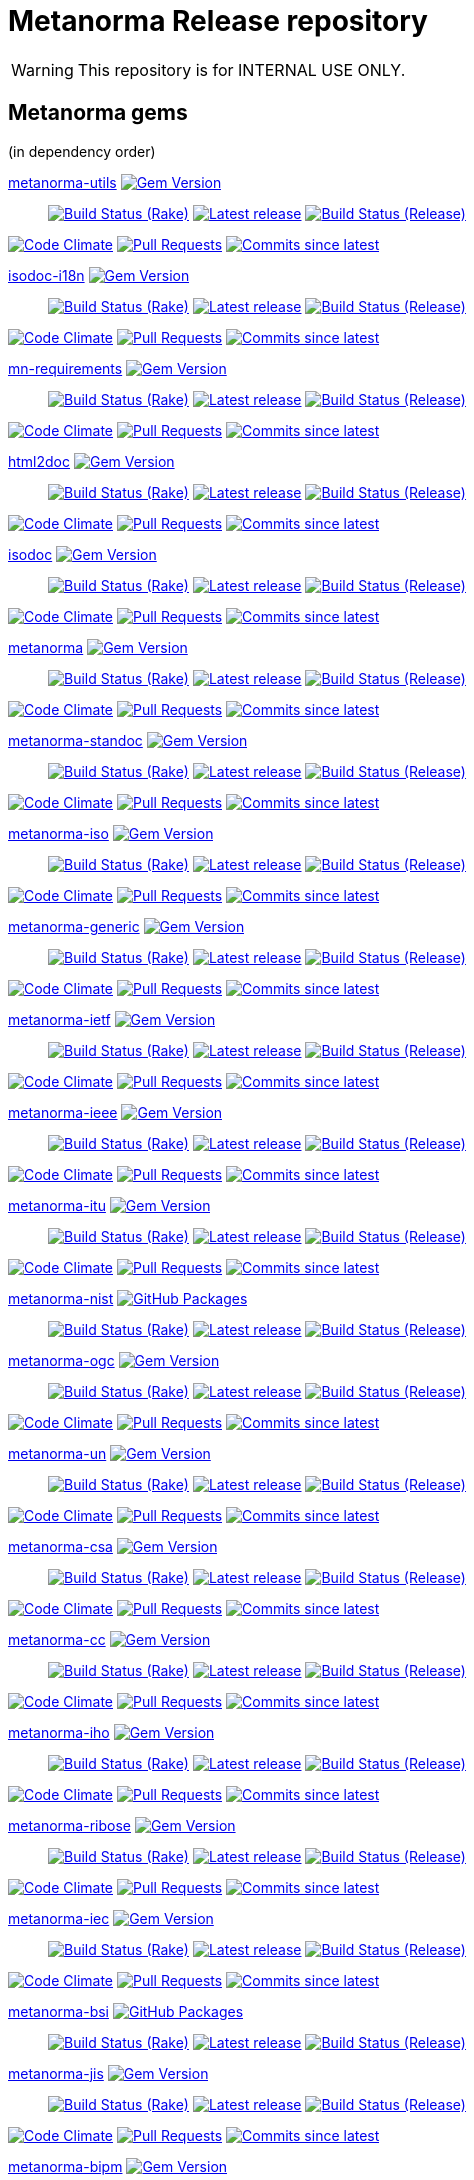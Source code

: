 = Metanorma Release repository

//////////////////////////////////////////////////////////////
//                                                          //
//             * DO  NOT  EDIT  THIS  FILE  ! *             //
//                                                          //
//  It is autogenerated, your changes will be overwritten.  //
//                Modify *.adoc.erb instead.                //
//                                                          //
//////////////////////////////////////////////////////////////

WARNING: This repository is for INTERNAL USE ONLY.

== Metanorma gems

(in dependency order)


https://github.com/metanorma/metanorma-utils[metanorma-utils] image:https://img.shields.io/gem/v/metanorma-utils.svg["Gem Version",link="https://rubygems.org/gems/metanorma-utils"]::
image:https://github.com/metanorma/metanorma-utils/actions/workflows/rake.yml/badge.svg["Build Status (Rake)",link="https://github.com/metanorma/metanorma-utils/actions/workflows/rake.yml"]
image:https://github.com/metanorma/metanorma-utils/actions/workflows/rake.yml/badge.svg?branch=v1.7.0["Latest release",link="https://github.com/metanorma/metanorma-utils/actions/workflows/rake.yml?query=branch%3Av1.7.0"]
image:https://github.com/metanorma/metanorma-utils/actions/workflows/release.yml/badge.svg["Build Status (Release)",link="https://github.com/metanorma/metanorma-utils/actions/workflows/release.yml"]

image:https://codeclimate.com/github/metanorma/metanorma-utils/badges/gpa.svg["Code Climate",link="https://codeclimate.com/github/metanorma/metanorma-utils"]
image:https://img.shields.io/github/issues-pr-raw/metanorma/metanorma-utils.svg["Pull Requests",link="https://github.com/metanorma/metanorma-utils/pulls"]
image:https://img.shields.io/github/commits-since/metanorma/metanorma-utils/latest.svg["Commits since latest",link="https://github.com/metanorma/metanorma-utils/releases"]


https://github.com/metanorma/isodoc-i18n[isodoc-i18n] image:https://img.shields.io/gem/v/isodoc-i18n.svg["Gem Version",link="https://rubygems.org/gems/isodoc-i18n"]::
image:https://github.com/metanorma/isodoc-i18n/actions/workflows/rake.yml/badge.svg["Build Status (Rake)",link="https://github.com/metanorma/isodoc-i18n/actions/workflows/rake.yml"]
image:https://github.com/metanorma/isodoc-i18n/actions/workflows/rake.yml/badge.svg?branch=v1.2.0["Latest release",link="https://github.com/metanorma/isodoc-i18n/actions/workflows/rake.yml?query=branch%3Av1.2.0"]
image:https://github.com/metanorma/isodoc-i18n/actions/workflows/release.yml/badge.svg["Build Status (Release)",link="https://github.com/metanorma/isodoc-i18n/actions/workflows/release.yml"]

image:https://codeclimate.com/github/metanorma/isodoc-i18n/badges/gpa.svg["Code Climate",link="https://codeclimate.com/github/metanorma/isodoc-i18n"]
image:https://img.shields.io/github/issues-pr-raw/metanorma/isodoc-i18n.svg["Pull Requests",link="https://github.com/metanorma/isodoc-i18n/pulls"]
image:https://img.shields.io/github/commits-since/metanorma/isodoc-i18n/latest.svg["Commits since latest",link="https://github.com/metanorma/isodoc-i18n/releases"]


https://github.com/metanorma/mn-requirements[mn-requirements] image:https://img.shields.io/gem/v/mn-requirements.svg["Gem Version",link="https://rubygems.org/gems/mn-requirements"]::
image:https://github.com/metanorma/mn-requirements/actions/workflows/rake.yml/badge.svg["Build Status (Rake)",link="https://github.com/metanorma/mn-requirements/actions/workflows/rake.yml"]
image:https://github.com/metanorma/mn-requirements/actions/workflows/rake.yml/badge.svg?branch=v0.3.6["Latest release",link="https://github.com/metanorma/mn-requirements/actions/workflows/rake.yml?query=branch%3Av0.3.6"]
image:https://github.com/metanorma/mn-requirements/actions/workflows/release.yml/badge.svg["Build Status (Release)",link="https://github.com/metanorma/mn-requirements/actions/workflows/release.yml"]

image:https://codeclimate.com/github/metanorma/mn-requirements/badges/gpa.svg["Code Climate",link="https://codeclimate.com/github/metanorma/mn-requirements"]
image:https://img.shields.io/github/issues-pr-raw/metanorma/mn-requirements.svg["Pull Requests",link="https://github.com/metanorma/mn-requirements/pulls"]
image:https://img.shields.io/github/commits-since/metanorma/mn-requirements/latest.svg["Commits since latest",link="https://github.com/metanorma/mn-requirements/releases"]


https://github.com/metanorma/html2doc[html2doc] image:https://img.shields.io/gem/v/html2doc.svg["Gem Version",link="https://rubygems.org/gems/html2doc"]::
image:https://github.com/metanorma/html2doc/actions/workflows/rake.yml/badge.svg["Build Status (Rake)",link="https://github.com/metanorma/html2doc/actions/workflows/rake.yml"]
image:https://github.com/metanorma/html2doc/actions/workflows/rake.yml/badge.svg?branch=v1.8.0["Latest release",link="https://github.com/metanorma/html2doc/actions/workflows/rake.yml?query=branch%3Av1.8.0"]
image:https://github.com/metanorma/html2doc/actions/workflows/release.yml/badge.svg["Build Status (Release)",link="https://github.com/metanorma/html2doc/actions/workflows/release.yml"]

image:https://codeclimate.com/github/metanorma/html2doc/badges/gpa.svg["Code Climate",link="https://codeclimate.com/github/metanorma/html2doc"]
image:https://img.shields.io/github/issues-pr-raw/metanorma/html2doc.svg["Pull Requests",link="https://github.com/metanorma/html2doc/pulls"]
image:https://img.shields.io/github/commits-since/metanorma/html2doc/latest.svg["Commits since latest",link="https://github.com/metanorma/html2doc/releases"]


https://github.com/metanorma/isodoc[isodoc] image:https://img.shields.io/gem/v/isodoc.svg["Gem Version",link="https://rubygems.org/gems/isodoc"]::
image:https://github.com/metanorma/isodoc/actions/workflows/rake.yml/badge.svg["Build Status (Rake)",link="https://github.com/metanorma/isodoc/actions/workflows/rake.yml"]
image:https://github.com/metanorma/isodoc/actions/workflows/rake.yml/badge.svg?branch=v2.8.0["Latest release",link="https://github.com/metanorma/isodoc/actions/workflows/rake.yml?query=branch%3Av2.8.0"]
image:https://github.com/metanorma/isodoc/actions/workflows/release.yml/badge.svg["Build Status (Release)",link="https://github.com/metanorma/isodoc/actions/workflows/release.yml"]

image:https://codeclimate.com/github/metanorma/isodoc/badges/gpa.svg["Code Climate",link="https://codeclimate.com/github/metanorma/isodoc"]
image:https://img.shields.io/github/issues-pr-raw/metanorma/isodoc.svg["Pull Requests",link="https://github.com/metanorma/isodoc/pulls"]
image:https://img.shields.io/github/commits-since/metanorma/isodoc/latest.svg["Commits since latest",link="https://github.com/metanorma/isodoc/releases"]


https://github.com/metanorma/metanorma[metanorma] image:https://img.shields.io/gem/v/metanorma.svg["Gem Version",link="https://rubygems.org/gems/metanorma"]::
image:https://github.com/metanorma/metanorma/actions/workflows/rake.yml/badge.svg["Build Status (Rake)",link="https://github.com/metanorma/metanorma/actions/workflows/rake.yml"]
image:https://github.com/metanorma/metanorma/actions/workflows/rake.yml/badge.svg?branch=v1.7.0["Latest release",link="https://github.com/metanorma/metanorma/actions/workflows/rake.yml?query=branch%3Av1.7.0"]
image:https://github.com/metanorma/metanorma/actions/workflows/release.yml/badge.svg["Build Status (Release)",link="https://github.com/metanorma/metanorma/actions/workflows/release.yml"]

image:https://codeclimate.com/github/metanorma/metanorma/badges/gpa.svg["Code Climate",link="https://codeclimate.com/github/metanorma/metanorma"]
image:https://img.shields.io/github/issues-pr-raw/metanorma/metanorma.svg["Pull Requests",link="https://github.com/metanorma/metanorma/pulls"]
image:https://img.shields.io/github/commits-since/metanorma/metanorma/latest.svg["Commits since latest",link="https://github.com/metanorma/metanorma/releases"]


https://github.com/metanorma/metanorma-standoc[metanorma-standoc] image:https://img.shields.io/gem/v/metanorma-standoc.svg["Gem Version",link="https://rubygems.org/gems/metanorma-standoc"]::
image:https://github.com/metanorma/metanorma-standoc/actions/workflows/rake.yml/badge.svg["Build Status (Rake)",link="https://github.com/metanorma/metanorma-standoc/actions/workflows/rake.yml"]
image:https://github.com/metanorma/metanorma-standoc/actions/workflows/rake.yml/badge.svg?branch=v2.8.0["Latest release",link="https://github.com/metanorma/metanorma-standoc/actions/workflows/rake.yml?query=branch%3Av2.8.0"]
image:https://github.com/metanorma/metanorma-standoc/actions/workflows/release.yml/badge.svg["Build Status (Release)",link="https://github.com/metanorma/metanorma-standoc/actions/workflows/release.yml"]

image:https://codeclimate.com/github/metanorma/metanorma-standoc/badges/gpa.svg["Code Climate",link="https://codeclimate.com/github/metanorma/metanorma-standoc"]
image:https://img.shields.io/github/issues-pr-raw/metanorma/metanorma-standoc.svg["Pull Requests",link="https://github.com/metanorma/metanorma-standoc/pulls"]
image:https://img.shields.io/github/commits-since/metanorma/metanorma-standoc/latest.svg["Commits since latest",link="https://github.com/metanorma/metanorma-standoc/releases"]


https://github.com/metanorma/metanorma-iso[metanorma-iso] image:https://img.shields.io/gem/v/metanorma-iso.svg["Gem Version",link="https://rubygems.org/gems/metanorma-iso"]::
image:https://github.com/metanorma/metanorma-iso/actions/workflows/rake.yml/badge.svg["Build Status (Rake)",link="https://github.com/metanorma/metanorma-iso/actions/workflows/rake.yml"]
image:https://github.com/metanorma/metanorma-iso/actions/workflows/rake.yml/badge.svg?branch=v2.7.0["Latest release",link="https://github.com/metanorma/metanorma-iso/actions/workflows/rake.yml?query=branch%3Av2.7.0"]
image:https://github.com/metanorma/metanorma-iso/actions/workflows/release.yml/badge.svg["Build Status (Release)",link="https://github.com/metanorma/metanorma-iso/actions/workflows/release.yml"]

image:https://codeclimate.com/github/metanorma/metanorma-iso/badges/gpa.svg["Code Climate",link="https://codeclimate.com/github/metanorma/metanorma-iso"]
image:https://img.shields.io/github/issues-pr-raw/metanorma/metanorma-iso.svg["Pull Requests",link="https://github.com/metanorma/metanorma-iso/pulls"]
image:https://img.shields.io/github/commits-since/metanorma/metanorma-iso/latest.svg["Commits since latest",link="https://github.com/metanorma/metanorma-iso/releases"]


https://github.com/metanorma/metanorma-generic[metanorma-generic] image:https://img.shields.io/gem/v/metanorma-generic.svg["Gem Version",link="https://rubygems.org/gems/metanorma-generic"]::
image:https://github.com/metanorma/metanorma-generic/actions/workflows/rake.yml/badge.svg["Build Status (Rake)",link="https://github.com/metanorma/metanorma-generic/actions/workflows/rake.yml"]
image:https://github.com/metanorma/metanorma-generic/actions/workflows/rake.yml/badge.svg?branch=v2.6.0["Latest release",link="https://github.com/metanorma/metanorma-generic/actions/workflows/rake.yml?query=branch%3Av2.6.0"]
image:https://github.com/metanorma/metanorma-generic/actions/workflows/release.yml/badge.svg["Build Status (Release)",link="https://github.com/metanorma/metanorma-generic/actions/workflows/release.yml"]

image:https://codeclimate.com/github/metanorma/metanorma-generic/badges/gpa.svg["Code Climate",link="https://codeclimate.com/github/metanorma/metanorma-generic"]
image:https://img.shields.io/github/issues-pr-raw/metanorma/metanorma-generic.svg["Pull Requests",link="https://github.com/metanorma/metanorma-generic/pulls"]
image:https://img.shields.io/github/commits-since/metanorma/metanorma-generic/latest.svg["Commits since latest",link="https://github.com/metanorma/metanorma-generic/releases"]


https://github.com/metanorma/metanorma-ietf[metanorma-ietf] image:https://img.shields.io/gem/v/metanorma-ietf.svg["Gem Version",link="https://rubygems.org/gems/metanorma-ietf"]::
image:https://github.com/metanorma/metanorma-ietf/actions/workflows/rake.yml/badge.svg["Build Status (Rake)",link="https://github.com/metanorma/metanorma-ietf/actions/workflows/rake.yml"]
image:https://github.com/metanorma/metanorma-ietf/actions/workflows/rake.yml/badge.svg?branch=v3.3.0["Latest release",link="https://github.com/metanorma/metanorma-ietf/actions/workflows/rake.yml?query=branch%3Av3.3.0"]
image:https://github.com/metanorma/metanorma-ietf/actions/workflows/release.yml/badge.svg["Build Status (Release)",link="https://github.com/metanorma/metanorma-ietf/actions/workflows/release.yml"]

image:https://codeclimate.com/github/metanorma/metanorma-ietf/badges/gpa.svg["Code Climate",link="https://codeclimate.com/github/metanorma/metanorma-ietf"]
image:https://img.shields.io/github/issues-pr-raw/metanorma/metanorma-ietf.svg["Pull Requests",link="https://github.com/metanorma/metanorma-ietf/pulls"]
image:https://img.shields.io/github/commits-since/metanorma/metanorma-ietf/latest.svg["Commits since latest",link="https://github.com/metanorma/metanorma-ietf/releases"]


https://github.com/metanorma/metanorma-ieee[metanorma-ieee] image:https://img.shields.io/gem/v/metanorma-ieee.svg["Gem Version",link="https://rubygems.org/gems/metanorma-ieee"]::
image:https://github.com/metanorma/metanorma-ieee/actions/workflows/rake.yml/badge.svg["Build Status (Rake)",link="https://github.com/metanorma/metanorma-ieee/actions/workflows/rake.yml"]
image:https://github.com/metanorma/metanorma-ieee/actions/workflows/rake.yml/badge.svg?branch=v1.2.0["Latest release",link="https://github.com/metanorma/metanorma-ieee/actions/workflows/rake.yml?query=branch%3Av1.2.0"]
image:https://github.com/metanorma/metanorma-ieee/actions/workflows/release.yml/badge.svg["Build Status (Release)",link="https://github.com/metanorma/metanorma-ieee/actions/workflows/release.yml"]

image:https://codeclimate.com/github/metanorma/metanorma-ieee/badges/gpa.svg["Code Climate",link="https://codeclimate.com/github/metanorma/metanorma-ieee"]
image:https://img.shields.io/github/issues-pr-raw/metanorma/metanorma-ieee.svg["Pull Requests",link="https://github.com/metanorma/metanorma-ieee/pulls"]
image:https://img.shields.io/github/commits-since/metanorma/metanorma-ieee/latest.svg["Commits since latest",link="https://github.com/metanorma/metanorma-ieee/releases"]


https://github.com/metanorma/metanorma-itu[metanorma-itu] image:https://img.shields.io/gem/v/metanorma-itu.svg["Gem Version",link="https://rubygems.org/gems/metanorma-itu"]::
image:https://github.com/metanorma/metanorma-itu/actions/workflows/rake.yml/badge.svg["Build Status (Rake)",link="https://github.com/metanorma/metanorma-itu/actions/workflows/rake.yml"]
image:https://github.com/metanorma/metanorma-itu/actions/workflows/rake.yml/badge.svg?branch=v2.4.0["Latest release",link="https://github.com/metanorma/metanorma-itu/actions/workflows/rake.yml?query=branch%3Av2.4.0"]
image:https://github.com/metanorma/metanorma-itu/actions/workflows/release.yml/badge.svg["Build Status (Release)",link="https://github.com/metanorma/metanorma-itu/actions/workflows/release.yml"]

image:https://codeclimate.com/github/metanorma/metanorma-itu/badges/gpa.svg["Code Climate",link="https://codeclimate.com/github/metanorma/metanorma-itu"]
image:https://img.shields.io/github/issues-pr-raw/metanorma/metanorma-itu.svg["Pull Requests",link="https://github.com/metanorma/metanorma-itu/pulls"]
image:https://img.shields.io/github/commits-since/metanorma/metanorma-itu/latest.svg["Commits since latest",link="https://github.com/metanorma/metanorma-itu/releases"]


https://github.com/metanorma/metanorma-nist[metanorma-nist] image:https://img.shields.io/badge/gem-click_to_check-brighthgreen.svg["GitHub Packages",link="https://github.com/metanorma/metanorma-nist/pkgs/rubygems/metanorma-nist"]::
image:https://github.com/metanorma/metanorma-nist/actions/workflows/rake.yml/badge.svg["Build Status (Rake)",link="https://github.com/metanorma/metanorma-nist/actions/workflows/rake.yml"]
image:https://github.com/metanorma/metanorma-nist/actions/workflows/rake.yml/badge.svg?branch=["Latest release",link="https://github.com/metanorma/metanorma-nist/actions/workflows/rake.yml?query=branch%3A"]
image:https://github.com/metanorma/metanorma-nist/actions/workflows/release.yml/badge.svg["Build Status (Release)",link="https://github.com/metanorma/metanorma-nist/actions/workflows/release.yml"]


https://github.com/metanorma/metanorma-ogc[metanorma-ogc] image:https://img.shields.io/gem/v/metanorma-ogc.svg["Gem Version",link="https://rubygems.org/gems/metanorma-ogc"]::
image:https://github.com/metanorma/metanorma-ogc/actions/workflows/rake.yml/badge.svg["Build Status (Rake)",link="https://github.com/metanorma/metanorma-ogc/actions/workflows/rake.yml"]
image:https://github.com/metanorma/metanorma-ogc/actions/workflows/rake.yml/badge.svg?branch=v2.4.8["Latest release",link="https://github.com/metanorma/metanorma-ogc/actions/workflows/rake.yml?query=branch%3Av2.4.8"]
image:https://github.com/metanorma/metanorma-ogc/actions/workflows/release.yml/badge.svg["Build Status (Release)",link="https://github.com/metanorma/metanorma-ogc/actions/workflows/release.yml"]

image:https://codeclimate.com/github/metanorma/metanorma-ogc/badges/gpa.svg["Code Climate",link="https://codeclimate.com/github/metanorma/metanorma-ogc"]
image:https://img.shields.io/github/issues-pr-raw/metanorma/metanorma-ogc.svg["Pull Requests",link="https://github.com/metanorma/metanorma-ogc/pulls"]
image:https://img.shields.io/github/commits-since/metanorma/metanorma-ogc/latest.svg["Commits since latest",link="https://github.com/metanorma/metanorma-ogc/releases"]


https://github.com/metanorma/metanorma-un[metanorma-un] image:https://img.shields.io/gem/v/metanorma-un.svg["Gem Version",link="https://rubygems.org/gems/metanorma-un"]::
image:https://github.com/metanorma/metanorma-un/actions/workflows/rake.yml/badge.svg["Build Status (Rake)",link="https://github.com/metanorma/metanorma-un/actions/workflows/rake.yml"]
image:https://github.com/metanorma/metanorma-un/actions/workflows/rake.yml/badge.svg?branch=["Latest release",link="https://github.com/metanorma/metanorma-un/actions/workflows/rake.yml?query=branch%3A"]
image:https://github.com/metanorma/metanorma-un/actions/workflows/release.yml/badge.svg["Build Status (Release)",link="https://github.com/metanorma/metanorma-un/actions/workflows/release.yml"]

image:https://codeclimate.com/github/metanorma/metanorma-un/badges/gpa.svg["Code Climate",link="https://codeclimate.com/github/metanorma/metanorma-un"]
image:https://img.shields.io/github/issues-pr-raw/metanorma/metanorma-un.svg["Pull Requests",link="https://github.com/metanorma/metanorma-un/pulls"]
image:https://img.shields.io/github/commits-since/metanorma/metanorma-un/latest.svg["Commits since latest",link="https://github.com/metanorma/metanorma-un/releases"]


https://github.com/metanorma/metanorma-csa[metanorma-csa] image:https://img.shields.io/gem/v/metanorma-csa.svg["Gem Version",link="https://rubygems.org/gems/metanorma-csa"]::
image:https://github.com/metanorma/metanorma-csa/actions/workflows/rake.yml/badge.svg["Build Status (Rake)",link="https://github.com/metanorma/metanorma-csa/actions/workflows/rake.yml"]
image:https://github.com/metanorma/metanorma-csa/actions/workflows/rake.yml/badge.svg?branch=["Latest release",link="https://github.com/metanorma/metanorma-csa/actions/workflows/rake.yml?query=branch%3A"]
image:https://github.com/metanorma/metanorma-csa/actions/workflows/release.yml/badge.svg["Build Status (Release)",link="https://github.com/metanorma/metanorma-csa/actions/workflows/release.yml"]

image:https://codeclimate.com/github/metanorma/metanorma-csa/badges/gpa.svg["Code Climate",link="https://codeclimate.com/github/metanorma/metanorma-csa"]
image:https://img.shields.io/github/issues-pr-raw/metanorma/metanorma-csa.svg["Pull Requests",link="https://github.com/metanorma/metanorma-csa/pulls"]
image:https://img.shields.io/github/commits-since/metanorma/metanorma-csa/latest.svg["Commits since latest",link="https://github.com/metanorma/metanorma-csa/releases"]


https://github.com/metanorma/metanorma-cc[metanorma-cc] image:https://img.shields.io/gem/v/metanorma-cc.svg["Gem Version",link="https://rubygems.org/gems/metanorma-cc"]::
image:https://github.com/metanorma/metanorma-cc/actions/workflows/rake.yml/badge.svg["Build Status (Rake)",link="https://github.com/metanorma/metanorma-cc/actions/workflows/rake.yml"]
image:https://github.com/metanorma/metanorma-cc/actions/workflows/rake.yml/badge.svg?branch=["Latest release",link="https://github.com/metanorma/metanorma-cc/actions/workflows/rake.yml?query=branch%3A"]
image:https://github.com/metanorma/metanorma-cc/actions/workflows/release.yml/badge.svg["Build Status (Release)",link="https://github.com/metanorma/metanorma-cc/actions/workflows/release.yml"]

image:https://codeclimate.com/github/metanorma/metanorma-cc/badges/gpa.svg["Code Climate",link="https://codeclimate.com/github/metanorma/metanorma-cc"]
image:https://img.shields.io/github/issues-pr-raw/metanorma/metanorma-cc.svg["Pull Requests",link="https://github.com/metanorma/metanorma-cc/pulls"]
image:https://img.shields.io/github/commits-since/metanorma/metanorma-cc/latest.svg["Commits since latest",link="https://github.com/metanorma/metanorma-cc/releases"]


https://github.com/metanorma/metanorma-iho[metanorma-iho] image:https://img.shields.io/gem/v/metanorma-iho.svg["Gem Version",link="https://rubygems.org/gems/metanorma-iho"]::
image:https://github.com/metanorma/metanorma-iho/actions/workflows/rake.yml/badge.svg["Build Status (Rake)",link="https://github.com/metanorma/metanorma-iho/actions/workflows/rake.yml"]
image:https://github.com/metanorma/metanorma-iho/actions/workflows/rake.yml/badge.svg?branch=["Latest release",link="https://github.com/metanorma/metanorma-iho/actions/workflows/rake.yml?query=branch%3A"]
image:https://github.com/metanorma/metanorma-iho/actions/workflows/release.yml/badge.svg["Build Status (Release)",link="https://github.com/metanorma/metanorma-iho/actions/workflows/release.yml"]

image:https://codeclimate.com/github/metanorma/metanorma-iho/badges/gpa.svg["Code Climate",link="https://codeclimate.com/github/metanorma/metanorma-iho"]
image:https://img.shields.io/github/issues-pr-raw/metanorma/metanorma-iho.svg["Pull Requests",link="https://github.com/metanorma/metanorma-iho/pulls"]
image:https://img.shields.io/github/commits-since/metanorma/metanorma-iho/latest.svg["Commits since latest",link="https://github.com/metanorma/metanorma-iho/releases"]


https://github.com/metanorma/metanorma-ribose[metanorma-ribose] image:https://img.shields.io/gem/v/metanorma-ribose.svg["Gem Version",link="https://rubygems.org/gems/metanorma-ribose"]::
image:https://github.com/metanorma/metanorma-ribose/actions/workflows/rake.yml/badge.svg["Build Status (Rake)",link="https://github.com/metanorma/metanorma-ribose/actions/workflows/rake.yml"]
image:https://github.com/metanorma/metanorma-ribose/actions/workflows/rake.yml/badge.svg?branch=["Latest release",link="https://github.com/metanorma/metanorma-ribose/actions/workflows/rake.yml?query=branch%3A"]
image:https://github.com/metanorma/metanorma-ribose/actions/workflows/release.yml/badge.svg["Build Status (Release)",link="https://github.com/metanorma/metanorma-ribose/actions/workflows/release.yml"]

image:https://codeclimate.com/github/metanorma/metanorma-ribose/badges/gpa.svg["Code Climate",link="https://codeclimate.com/github/metanorma/metanorma-ribose"]
image:https://img.shields.io/github/issues-pr-raw/metanorma/metanorma-ribose.svg["Pull Requests",link="https://github.com/metanorma/metanorma-ribose/pulls"]
image:https://img.shields.io/github/commits-since/metanorma/metanorma-ribose/latest.svg["Commits since latest",link="https://github.com/metanorma/metanorma-ribose/releases"]


https://github.com/metanorma/metanorma-iec[metanorma-iec] image:https://img.shields.io/gem/v/metanorma-iec.svg["Gem Version",link="https://rubygems.org/gems/metanorma-iec"]::
image:https://github.com/metanorma/metanorma-iec/actions/workflows/rake.yml/badge.svg["Build Status (Rake)",link="https://github.com/metanorma/metanorma-iec/actions/workflows/rake.yml"]
image:https://github.com/metanorma/metanorma-iec/actions/workflows/rake.yml/badge.svg?branch=["Latest release",link="https://github.com/metanorma/metanorma-iec/actions/workflows/rake.yml?query=branch%3A"]
image:https://github.com/metanorma/metanorma-iec/actions/workflows/release.yml/badge.svg["Build Status (Release)",link="https://github.com/metanorma/metanorma-iec/actions/workflows/release.yml"]

image:https://codeclimate.com/github/metanorma/metanorma-iec/badges/gpa.svg["Code Climate",link="https://codeclimate.com/github/metanorma/metanorma-iec"]
image:https://img.shields.io/github/issues-pr-raw/metanorma/metanorma-iec.svg["Pull Requests",link="https://github.com/metanorma/metanorma-iec/pulls"]
image:https://img.shields.io/github/commits-since/metanorma/metanorma-iec/latest.svg["Commits since latest",link="https://github.com/metanorma/metanorma-iec/releases"]


https://github.com/metanorma/metanorma-bsi[metanorma-bsi] image:https://img.shields.io/badge/gem-click_to_check-brighthgreen.svg["GitHub Packages",link="https://github.com/metanorma/metanorma-bsi/pkgs/rubygems/metanorma-bsi"]::
image:https://github.com/metanorma/metanorma-bsi/actions/workflows/rake.yml/badge.svg["Build Status (Rake)",link="https://github.com/metanorma/metanorma-bsi/actions/workflows/rake.yml"]
image:https://github.com/metanorma/metanorma-bsi/actions/workflows/rake.yml/badge.svg?branch=["Latest release",link="https://github.com/metanorma/metanorma-bsi/actions/workflows/rake.yml?query=branch%3A"]
image:https://github.com/metanorma/metanorma-bsi/actions/workflows/release.yml/badge.svg["Build Status (Release)",link="https://github.com/metanorma/metanorma-bsi/actions/workflows/release.yml"]


https://github.com/metanorma/metanorma-jis[metanorma-jis] image:https://img.shields.io/gem/v/metanorma-jis.svg["Gem Version",link="https://rubygems.org/gems/metanorma-jis"]::
image:https://github.com/metanorma/metanorma-jis/actions/workflows/rake.yml/badge.svg["Build Status (Rake)",link="https://github.com/metanorma/metanorma-jis/actions/workflows/rake.yml"]
image:https://github.com/metanorma/metanorma-jis/actions/workflows/rake.yml/badge.svg?branch=["Latest release",link="https://github.com/metanorma/metanorma-jis/actions/workflows/rake.yml?query=branch%3A"]
image:https://github.com/metanorma/metanorma-jis/actions/workflows/release.yml/badge.svg["Build Status (Release)",link="https://github.com/metanorma/metanorma-jis/actions/workflows/release.yml"]

image:https://codeclimate.com/github/metanorma/metanorma-jis/badges/gpa.svg["Code Climate",link="https://codeclimate.com/github/metanorma/metanorma-jis"]
image:https://img.shields.io/github/issues-pr-raw/metanorma/metanorma-jis.svg["Pull Requests",link="https://github.com/metanorma/metanorma-jis/pulls"]
image:https://img.shields.io/github/commits-since/metanorma/metanorma-jis/latest.svg["Commits since latest",link="https://github.com/metanorma/metanorma-jis/releases"]


https://github.com/metanorma/metanorma-bipm[metanorma-bipm] image:https://img.shields.io/gem/v/metanorma-bipm.svg["Gem Version",link="https://rubygems.org/gems/metanorma-bipm"]::
image:https://github.com/metanorma/metanorma-bipm/actions/workflows/rake.yml/badge.svg["Build Status (Rake)",link="https://github.com/metanorma/metanorma-bipm/actions/workflows/rake.yml"]
image:https://github.com/metanorma/metanorma-bipm/actions/workflows/rake.yml/badge.svg?branch=["Latest release",link="https://github.com/metanorma/metanorma-bipm/actions/workflows/rake.yml?query=branch%3A"]
image:https://github.com/metanorma/metanorma-bipm/actions/workflows/release.yml/badge.svg["Build Status (Release)",link="https://github.com/metanorma/metanorma-bipm/actions/workflows/release.yml"]

image:https://codeclimate.com/github/metanorma/metanorma-bipm/badges/gpa.svg["Code Climate",link="https://codeclimate.com/github/metanorma/metanorma-bipm"]
image:https://img.shields.io/github/issues-pr-raw/metanorma/metanorma-bipm.svg["Pull Requests",link="https://github.com/metanorma/metanorma-bipm/pulls"]
image:https://img.shields.io/github/commits-since/metanorma/metanorma-bipm/latest.svg["Commits since latest",link="https://github.com/metanorma/metanorma-bipm/releases"]


https://github.com/metanorma/metanorma-cli[metanorma-cli] image:https://img.shields.io/gem/v/metanorma-cli.svg["Gem Version",link="https://rubygems.org/gems/metanorma-cli"]::
image:https://github.com/metanorma/metanorma-cli/actions/workflows/rake.yml/badge.svg["Build Status (Rake)",link="https://github.com/metanorma/metanorma-cli/actions/workflows/rake.yml"]
image:https://github.com/metanorma/metanorma-cli/actions/workflows/rake.yml/badge.svg?branch=["Latest release",link="https://github.com/metanorma/metanorma-cli/actions/workflows/rake.yml?query=branch%3A"]
image:https://github.com/metanorma/metanorma-cli/actions/workflows/release.yml/badge.svg["Build Status (Release)",link="https://github.com/metanorma/metanorma-cli/actions/workflows/release.yml"]

image:https://codeclimate.com/github/metanorma/metanorma-cli/badges/gpa.svg["Code Climate",link="https://codeclimate.com/github/metanorma/metanorma-cli"]
image:https://img.shields.io/github/issues-pr-raw/metanorma/metanorma-cli.svg["Pull Requests",link="https://github.com/metanorma/metanorma-cli/pulls"]
image:https://img.shields.io/github/commits-since/metanorma/metanorma-cli/latest.svg["Commits since latest",link="https://github.com/metanorma/metanorma-cli/releases"]



== Metanorma environments


https://github.com/metanorma/metanorma-docker[metanorma-docker]::
image:https://github.com/metanorma/metanorma-docker/actions/workflows/build-push.yml/badge.svg["Build Status (Build-push)",link="https://github.com/metanorma/metanorma-docker/actions/workflows/build-push.yml"]
image:https://github.com/metanorma/metanorma-docker/actions/workflows/build-push.yml/badge.svg?branch=["Latest release",link="https://github.com/metanorma/metanorma-docker/actions/workflows/build-push.yml?query=branch%3A"]
image:https://img.shields.io/github/issues-pr-raw/metanorma/metanorma-docker.svg["Pull Requests",link="https://github.com/metanorma/metanorma-docker/pulls"]
image:https://img.shields.io/github/commits-since/metanorma/metanorma-docker/latest.svg["Commits since latest",link="https://github.com/metanorma/metanorma-docker/releases"]

https://github.com/metanorma/metanorma-docker-private[metanorma-docker-private]::
image:https://github.com/metanorma/metanorma-docker-private/actions/workflows/build-push.yml/badge.svg["Build Status (Build-push)",link="https://github.com/metanorma/metanorma-docker-private/actions/workflows/build-push.yml"]
image:https://github.com/metanorma/metanorma-docker-private/actions/workflows/build-push.yml/badge.svg?branch=["Latest release",link="https://github.com/metanorma/metanorma-docker-private/actions/workflows/build-push.yml?query=branch%3A"]
image:https://img.shields.io/github/issues-pr-raw/metanorma/metanorma-docker-private.svg["Pull Requests",link="https://github.com/metanorma/metanorma-docker-private/pulls"]
image:https://img.shields.io/github/commits-since/metanorma/metanorma-docker-private/latest.svg["Commits since latest",link="https://github.com/metanorma/metanorma-docker-private/releases"]


https://github.com/metanorma/packed-mn[packed-mn]::
image:https://github.com/metanorma/packed-mn/actions/workflows/macos.yml/badge.svg["Build Status (Macos)",link="https://github.com/metanorma/packed-mn/actions/workflows/macos.yml"]
image:https://github.com/metanorma/packed-mn/actions/workflows/alpine.yml/badge.svg["Build Status (Alpine)",link="https://github.com/metanorma/packed-mn/actions/workflows/alpine.yml"]
image:https://github.com/metanorma/packed-mn/actions/workflows/ubuntu.yml/badge.svg["Build Status (Ubuntu)",link="https://github.com/metanorma/packed-mn/actions/workflows/ubuntu.yml"]
image:https://github.com/metanorma/packed-mn/actions/workflows/windows.yml/badge.svg["Build Status (Windows)",link="https://github.com/metanorma/packed-mn/actions/workflows/windows.yml"]
image:https://github.com/metanorma/packed-mn/actions/workflows/ubuntu.yml/badge.svg?branch=["Latest release",link="https://github.com/metanorma/packed-mn/actions/workflows/ubuntu.yml?query=branch%3A"]
image:https://img.shields.io/github/issues-pr-raw/metanorma/packed-mn.svg["Pull Requests",link="https://github.com/metanorma/packed-mn/pulls"]
image:https://img.shields.io/github/commits-since/metanorma/packed-mn/latest.svg["Commits since latest",link="https://github.com/metanorma/packed-mn/releases"]

https://github.com/metanorma/metanorma-snap[metanorma-snap]::
image:https://github.com/metanorma/metanorma-snap/actions/workflows/main.yml/badge.svg["Build Status (Main)",link="https://github.com/metanorma/metanorma-snap/actions/workflows/main.yml"]
image:https://github.com/metanorma/metanorma-snap/actions/workflows/main.yml/badge.svg?branch=["Latest release",link="https://github.com/metanorma/metanorma-snap/actions/workflows/main.yml?query=branch%3A"]
image:https://img.shields.io/github/issues-pr-raw/metanorma/metanorma-snap.svg["Pull Requests",link="https://github.com/metanorma/metanorma-snap/pulls"]
image:https://img.shields.io/github/commits-since/metanorma/metanorma-snap/latest.svg["Commits since latest",link="https://github.com/metanorma/metanorma-snap/releases"]

https://github.com/tamatebako/aibika[aibika]::
image:https://github.com/tamatebako/aibika/actions/workflows/main.yml/badge.svg["Build Status (Main)",link="https://github.com/tamatebako/aibika/actions/workflows/main.yml"]
image:https://github.com/tamatebako/aibika/actions/workflows/build-and-test.yml/badge.svg?branch=["Latest release",link="https://github.com/tamatebako/aibika/actions/workflows/build-and-test.yml?query=branch%3A"]
image:https://img.shields.io/github/issues-pr-raw/tamatebako/aibika.svg["Pull Requests",link="https://github.com/tamatebako/aibika/pulls"]
image:https://img.shields.io/github/commits-since/tamatebako/aibika/latest.svg["Commits since latest",link="https://github.com/tamatebako/aibika/releases"]

https://github.com/metanorma/homebrew-metanorma[homebrew-metanorma]::
image:https://github.com/metanorma/homebrew-metanorma/actions/workflows/macos.yml/badge.svg["Build Status (Macos)",link="https://github.com/metanorma/homebrew-metanorma/actions/workflows/macos.yml"]
image:https://github.com/metanorma/homebrew-metanorma/actions/workflows/linux.yml/badge.svg["Build Status (Linux)",link="https://github.com/metanorma/homebrew-metanorma/actions/workflows/linux.yml"]
image:https://github.com/metanorma/homebrew-metanorma/actions/workflows/macos.yml/badge.svg?branch=["Latest release",link="https://github.com/metanorma/homebrew-metanorma/actions/workflows/macos.yml?query=branch%3A"]
image:https://img.shields.io/github/issues-pr-raw/metanorma/homebrew-metanorma.svg["Pull Requests",link="https://github.com/metanorma/homebrew-metanorma/pulls"]
image:https://img.shields.io/github/commits-since/metanorma/homebrew-metanorma/latest.svg["Commits since latest",link="https://github.com/metanorma/homebrew-metanorma/releases"]

https://github.com/metanorma/chocolatey-metanorma[chocolatey-metanorma]::
image:https://github.com/metanorma/chocolatey-metanorma/actions/workflows/main.yml/badge.svg["Build Status (Main)",link="https://github.com/metanorma/chocolatey-metanorma/actions/workflows/main.yml"]
image:https://github.com/metanorma/chocolatey-metanorma/actions/workflows/main.yml/badge.svg?branch=["Latest release",link="https://github.com/metanorma/chocolatey-metanorma/actions/workflows/main.yml?query=branch%3A"]
image:https://img.shields.io/github/issues-pr-raw/metanorma/chocolatey-metanorma.svg["Pull Requests",link="https://github.com/metanorma/chocolatey-metanorma/pulls"]
image:https://img.shields.io/github/commits-since/metanorma/chocolatey-metanorma/latest.svg["Commits since latest",link="https://github.com/metanorma/chocolatey-metanorma/releases"]

== Metanorma document samples


https://github.com/metanorma/mn-samples-iec[mn-samples-iec]::

image:https://github.com/metanorma/mn-samples-iec/actions/workflows/generate.yml/badge.svg["Build Status (Generate)",link="https://github.com/metanorma/mn-samples-iec/actions/workflows/generate.yml"]

image:https://github.com/metanorma/mn-samples-iec/actions/workflows/docker.yml/badge.svg["Build Status (Docker)",link="https://github.com/metanorma/mn-samples-iec/actions/workflows/docker.yml"]

https://github.com/metanorma/mn-samples-itu[mn-samples-itu]::

image:https://github.com/metanorma/mn-samples-itu/actions/workflows/generate.yml/badge.svg["Build Status (Generate)",link="https://github.com/metanorma/mn-samples-itu/actions/workflows/generate.yml"]

image:https://github.com/metanorma/mn-samples-itu/actions/workflows/docker.yml/badge.svg["Build Status (Docker)",link="https://github.com/metanorma/mn-samples-itu/actions/workflows/docker.yml"]

https://github.com/metanorma/mn-samples-unece[mn-samples-unece]::

image:https://github.com/metanorma/mn-samples-unece/actions/workflows/generate.yml/badge.svg["Build Status (Generate)",link="https://github.com/metanorma/mn-samples-unece/actions/workflows/generate.yml"]

image:https://github.com/metanorma/mn-samples-unece/actions/workflows/docker.yml/badge.svg["Build Status (Docker)",link="https://github.com/metanorma/mn-samples-unece/actions/workflows/docker.yml"]

https://github.com/metanorma/mn-samples-ogc[mn-samples-ogc]::

image:https://github.com/metanorma/mn-samples-ogc/actions/workflows/generate.yml/badge.svg["Build Status (Generate)",link="https://github.com/metanorma/mn-samples-ogc/actions/workflows/generate.yml"]

image:https://github.com/metanorma/mn-samples-ogc/actions/workflows/docker.yml/badge.svg["Build Status (Docker)",link="https://github.com/metanorma/mn-samples-ogc/actions/workflows/docker.yml"]

https://github.com/metanorma/mn-samples-ieee[mn-samples-ieee]::

image:https://github.com/metanorma/mn-samples-ieee/actions/workflows/generate.yml/badge.svg["Build Status (Generate)",link="https://github.com/metanorma/mn-samples-ieee/actions/workflows/generate.yml"]

image:https://github.com/metanorma/mn-samples-ieee/actions/workflows/docker.yml/badge.svg["Build Status (Docker)",link="https://github.com/metanorma/mn-samples-ieee/actions/workflows/docker.yml"]

https://github.com/metanorma/mn-samples-iso[mn-samples-iso]::

image:https://github.com/metanorma/mn-samples-iso/actions/workflows/generate.yml/badge.svg["Build Status (Generate)",link="https://github.com/metanorma/mn-samples-iso/actions/workflows/generate.yml"]

image:https://github.com/metanorma/mn-samples-iso/actions/workflows/docker.yml/badge.svg["Build Status (Docker)",link="https://github.com/metanorma/mn-samples-iso/actions/workflows/docker.yml"]

https://github.com/metanorma/mn-samples-cc[mn-samples-cc]::

image:https://github.com/metanorma/mn-samples-cc/actions/workflows/generate.yml/badge.svg["Build Status (Generate)",link="https://github.com/metanorma/mn-samples-cc/actions/workflows/generate.yml"]

image:https://github.com/metanorma/mn-samples-cc/actions/workflows/docker.yml/badge.svg["Build Status (Docker)",link="https://github.com/metanorma/mn-samples-cc/actions/workflows/docker.yml"]

https://github.com/metanorma/mn-samples-ietf[mn-samples-ietf]::

image:https://github.com/metanorma/mn-samples-ietf/actions/workflows/generate.yml/badge.svg["Build Status (Generate)",link="https://github.com/metanorma/mn-samples-ietf/actions/workflows/generate.yml"]

image:https://github.com/metanorma/mn-samples-ietf/actions/workflows/docker.yml/badge.svg["Build Status (Docker)",link="https://github.com/metanorma/mn-samples-ietf/actions/workflows/docker.yml"]

https://github.com/metanorma/mn-samples-iho[mn-samples-iho]::

image:https://github.com/metanorma/mn-samples-iho/actions/workflows/generate.yml/badge.svg["Build Status (Generate)",link="https://github.com/metanorma/mn-samples-iho/actions/workflows/generate.yml"]

image:https://github.com/metanorma/mn-samples-iho/actions/workflows/docker.yml/badge.svg["Build Status (Docker)",link="https://github.com/metanorma/mn-samples-iho/actions/workflows/docker.yml"]

https://github.com/metanorma/mn-samples-nist[mn-samples-nist]::

image:https://github.com/metanorma/mn-samples-nist/actions/workflows/docker.yml/badge.svg["Build Status (Docker)",link="https://github.com/metanorma/mn-samples-nist/actions/workflows/docker.yml"]

https://github.com/metanorma/mn-samples-csa[mn-samples-csa]::

image:https://github.com/metanorma/mn-samples-csa/actions/workflows/generate.yml/badge.svg["Build Status (Generate)",link="https://github.com/metanorma/mn-samples-csa/actions/workflows/generate.yml"]

image:https://github.com/metanorma/mn-samples-csa/actions/workflows/docker.yml/badge.svg["Build Status (Docker)",link="https://github.com/metanorma/mn-samples-csa/actions/workflows/docker.yml"]

https://github.com/metanorma/mn-samples-m3aawg[mn-samples-m3aawg]::

image:https://github.com/metanorma/mn-samples-m3aawg/actions/workflows/generate.yml/badge.svg["Build Status (Generate)",link="https://github.com/metanorma/mn-samples-m3aawg/actions/workflows/generate.yml"]

image:https://github.com/metanorma/mn-samples-m3aawg/actions/workflows/docker.yml/badge.svg["Build Status (Docker)",link="https://github.com/metanorma/mn-samples-m3aawg/actions/workflows/docker.yml"]

https://github.com/metanorma/mn-samples-ribose[mn-samples-ribose]::

image:https://github.com/metanorma/mn-samples-ribose/actions/workflows/generate.yml/badge.svg["Build Status (Generate)",link="https://github.com/metanorma/mn-samples-ribose/actions/workflows/generate.yml"]

image:https://github.com/metanorma/mn-samples-ribose/actions/workflows/docker.yml/badge.svg["Build Status (Docker)",link="https://github.com/metanorma/mn-samples-ribose/actions/workflows/docker.yml"]

https://github.com/metanorma/mn-samples-bipm[mn-samples-bipm]::

image:https://github.com/metanorma/mn-samples-bipm/actions/workflows/generate.yml/badge.svg["Build Status (Generate)",link="https://github.com/metanorma/mn-samples-bipm/actions/workflows/generate.yml"]

image:https://github.com/metanorma/mn-samples-bipm/actions/workflows/docker.yml/badge.svg["Build Status (Docker)",link="https://github.com/metanorma/mn-samples-bipm/actions/workflows/docker.yml"]

https://github.com/metanorma/mn-samples-jcgm[mn-samples-jcgm]::

image:https://github.com/metanorma/mn-samples-jcgm/actions/workflows/generate.yml/badge.svg["Build Status (Generate)",link="https://github.com/metanorma/mn-samples-jcgm/actions/workflows/generate.yml"]

image:https://github.com/metanorma/mn-samples-jcgm/actions/workflows/docker.yml/badge.svg["Build Status (Docker)",link="https://github.com/metanorma/mn-samples-jcgm/actions/workflows/docker.yml"]

https://github.com/metanorma/mn-samples-bsi[mn-samples-bsi]::

image:https://github.com/metanorma/mn-samples-bsi/actions/workflows/docker.yml/badge.svg["Build Status (Docker)",link="https://github.com/metanorma/mn-samples-bsi/actions/workflows/docker.yml"]

https://github.com/metanorma/mn-samples-jis[mn-samples-jis]::

image:https://github.com/metanorma/mn-samples-jis/actions/workflows/generate.yml/badge.svg["Build Status (Generate)",link="https://github.com/metanorma/mn-samples-jis/actions/workflows/generate.yml"]

image:https://github.com/metanorma/mn-samples-jis/actions/workflows/docker.yml/badge.svg["Build Status (Docker)",link="https://github.com/metanorma/mn-samples-jis/actions/workflows/docker.yml"]


== Metanorma document templates


https://github.com/metanorma/mn-templates-iso[mn-templates-iso]::
image:https://github.com/metanorma/mn-templates-iso/actions/workflows/test.yml/badge.svg["Build Status (Test)",link="https://github.com/metanorma/mn-templates-iso/actions/workflows/test.yml"]
image:https://github.com/metanorma/mn-templates-iso/actions/workflows/docker.yml/badge.svg["Build Status (Docker)",link="https://github.com/metanorma/mn-templates-iso/actions/workflows/docker.yml"]

https://github.com/metanorma/mn-templates-iec[mn-templates-iec]::
image:https://github.com/metanorma/mn-templates-iec/actions/workflows/test.yml/badge.svg["Build Status (Test)",link="https://github.com/metanorma/mn-templates-iec/actions/workflows/test.yml"]
image:https://github.com/metanorma/mn-templates-iec/actions/workflows/docker.yml/badge.svg["Build Status (Docker)",link="https://github.com/metanorma/mn-templates-iec/actions/workflows/docker.yml"]

https://github.com/metanorma/mn-templates-ogc[mn-templates-ogc]::
image:https://github.com/metanorma/mn-templates-ogc/actions/workflows/test.yml/badge.svg["Build Status (Test)",link="https://github.com/metanorma/mn-templates-ogc/actions/workflows/test.yml"]
image:https://github.com/metanorma/mn-templates-ogc/actions/workflows/docker.yml/badge.svg["Build Status (Docker)",link="https://github.com/metanorma/mn-templates-ogc/actions/workflows/docker.yml"]

https://github.com/metanorma/mn-templates-cc[mn-templates-cc]::
image:https://github.com/metanorma/mn-templates-cc/actions/workflows/test.yml/badge.svg["Build Status (Test)",link="https://github.com/metanorma/mn-templates-cc/actions/workflows/test.yml"]
image:https://github.com/metanorma/mn-templates-cc/actions/workflows/docker.yml/badge.svg["Build Status (Docker)",link="https://github.com/metanorma/mn-templates-cc/actions/workflows/docker.yml"]

https://github.com/metanorma/mn-templates-ietf[mn-templates-ietf]::
image:https://github.com/metanorma/mn-templates-ietf/actions/workflows/test.yml/badge.svg["Build Status (Test)",link="https://github.com/metanorma/mn-templates-ietf/actions/workflows/test.yml"]
image:https://github.com/metanorma/mn-templates-ietf/actions/workflows/docker.yml/badge.svg["Build Status (Docker)",link="https://github.com/metanorma/mn-templates-ietf/actions/workflows/docker.yml"]

https://github.com/metanorma/mn-templates-itu[mn-templates-itu]::
image:https://github.com/metanorma/mn-templates-itu/actions/workflows/test.yml/badge.svg["Build Status (Test)",link="https://github.com/metanorma/mn-templates-itu/actions/workflows/test.yml"]
image:https://github.com/metanorma/mn-templates-itu/actions/workflows/docker.yml/badge.svg["Build Status (Docker)",link="https://github.com/metanorma/mn-templates-itu/actions/workflows/docker.yml"]


== Utility / Leaf gems


https://github.com/metanorma/iev[iev] image:https://img.shields.io/gem/v/iev.svg["Gem Version",link="https://rubygems.org/gems/iev"]::
image:https://github.com/metanorma/iev/actions/workflows/rake.yml/badge.svg["Build Status (Rake)",link="https://github.com/metanorma/iev/actions/workflows/rake.yml"]
image:https://github.com/metanorma/iev/actions/workflows/rake.yml/badge.svg?branch=["Latest release",link="https://github.com/metanorma/iev/actions/workflows/rake.yml?query=branch%3A"]
image:https://github.com/metanorma/iev/actions/workflows/release.yml/badge.svg["Build Status (Release)",link="https://github.com/metanorma/iev/actions/workflows/release.yml"]
image:https://codeclimate.com/github/metanorma/iev/badges/gpa.svg["Code Climate",link="https://codeclimate.com/github/metanorma/iev"]
image:https://img.shields.io/github/issues-pr-raw/metanorma/iev.svg["Pull Requests",link="https://github.com/metanorma/iev/pulls"]
image:https://img.shields.io/github/commits-since/metanorma/iev/latest.svg["Commits since latest",link="https://github.com/metanorma/iev/releases"]

https://github.com/metanorma/isoics[isoics] image:https://img.shields.io/gem/v/isoics.svg["Gem Version",link="https://rubygems.org/gems/isoics"]::
image:https://github.com/metanorma/isoics/actions/workflows/rake.yml/badge.svg["Build Status (Rake)",link="https://github.com/metanorma/isoics/actions/workflows/rake.yml"]
image:https://github.com/metanorma/isoics/actions/workflows/rake.yml/badge.svg?branch=["Latest release",link="https://github.com/metanorma/isoics/actions/workflows/rake.yml?query=branch%3A"]
image:https://github.com/metanorma/isoics/actions/workflows/release.yml/badge.svg["Build Status (Release)",link="https://github.com/metanorma/isoics/actions/workflows/release.yml"]
image:https://codeclimate.com/github/metanorma/isoics/badges/gpa.svg["Code Climate",link="https://codeclimate.com/github/metanorma/isoics"]
image:https://img.shields.io/github/issues-pr-raw/metanorma/isoics.svg["Pull Requests",link="https://github.com/metanorma/isoics/pulls"]
image:https://img.shields.io/github/commits-since/metanorma/isoics/latest.svg["Commits since latest",link="https://github.com/metanorma/isoics/releases"]

https://github.com/metanorma/reverse_adoc[reverse_adoc] image:https://img.shields.io/gem/v/reverse_adoc.svg["Gem Version",link="https://rubygems.org/gems/reverse_adoc"]::
image:https://github.com/metanorma/reverse_adoc/actions/workflows/rake.yml/badge.svg["Build Status (Rake)",link="https://github.com/metanorma/reverse_adoc/actions/workflows/rake.yml"]
image:https://github.com/metanorma/reverse_adoc/actions/workflows/rake.yml/badge.svg?branch=["Latest release",link="https://github.com/metanorma/reverse_adoc/actions/workflows/rake.yml?query=branch%3A"]
image:https://github.com/metanorma/reverse_adoc/actions/workflows/release.yml/badge.svg["Build Status (Release)",link="https://github.com/metanorma/reverse_adoc/actions/workflows/release.yml"]
image:https://codeclimate.com/github/metanorma/reverse_adoc/badges/gpa.svg["Code Climate",link="https://codeclimate.com/github/metanorma/reverse_adoc"]
image:https://img.shields.io/github/issues-pr-raw/metanorma/reverse_adoc.svg["Pull Requests",link="https://github.com/metanorma/reverse_adoc/pulls"]
image:https://img.shields.io/github/commits-since/metanorma/reverse_adoc/latest.svg["Commits since latest",link="https://github.com/metanorma/reverse_adoc/releases"]

https://github.com/metanorma/metanorma-plugin-lutaml[metanorma-plugin-lutaml] image:https://img.shields.io/gem/v/metanorma-plugin-lutaml.svg["Gem Version",link="https://rubygems.org/gems/metanorma-plugin-lutaml"]::
image:https://github.com/metanorma/metanorma-plugin-lutaml/actions/workflows/rake.yml/badge.svg["Build Status (Rake)",link="https://github.com/metanorma/metanorma-plugin-lutaml/actions/workflows/rake.yml"]
image:https://github.com/metanorma/metanorma-plugin-lutaml/actions/workflows/rake.yml/badge.svg?branch=["Latest release",link="https://github.com/metanorma/metanorma-plugin-lutaml/actions/workflows/rake.yml?query=branch%3A"]
image:https://github.com/metanorma/metanorma-plugin-lutaml/actions/workflows/release.yml/badge.svg["Build Status (Release)",link="https://github.com/metanorma/metanorma-plugin-lutaml/actions/workflows/release.yml"]
image:https://codeclimate.com/github/metanorma/metanorma-plugin-lutaml/badges/gpa.svg["Code Climate",link="https://codeclimate.com/github/metanorma/metanorma-plugin-lutaml"]
image:https://img.shields.io/github/issues-pr-raw/metanorma/metanorma-plugin-lutaml.svg["Pull Requests",link="https://github.com/metanorma/metanorma-plugin-lutaml/pulls"]
image:https://img.shields.io/github/commits-since/metanorma/metanorma-plugin-lutaml/latest.svg["Commits since latest",link="https://github.com/metanorma/metanorma-plugin-lutaml/releases"]

https://github.com/metanorma/metanorma-plugin-datastruct[metanorma-plugin-datastruct] image:https://img.shields.io/gem/v/metanorma-plugin-datastruct.svg["Gem Version",link="https://rubygems.org/gems/metanorma-plugin-datastruct"]::
image:https://github.com/metanorma/metanorma-plugin-datastruct/actions/workflows/rake.yml/badge.svg["Build Status (Rake)",link="https://github.com/metanorma/metanorma-plugin-datastruct/actions/workflows/rake.yml"]
image:https://github.com/metanorma/metanorma-plugin-datastruct/actions/workflows/rake.yml/badge.svg?branch=["Latest release",link="https://github.com/metanorma/metanorma-plugin-datastruct/actions/workflows/rake.yml?query=branch%3A"]
image:https://github.com/metanorma/metanorma-plugin-datastruct/actions/workflows/release.yml/badge.svg["Build Status (Release)",link="https://github.com/metanorma/metanorma-plugin-datastruct/actions/workflows/release.yml"]
image:https://codeclimate.com/github/metanorma/metanorma-plugin-datastruct/badges/gpa.svg["Code Climate",link="https://codeclimate.com/github/metanorma/metanorma-plugin-datastruct"]
image:https://img.shields.io/github/issues-pr-raw/metanorma/metanorma-plugin-datastruct.svg["Pull Requests",link="https://github.com/metanorma/metanorma-plugin-datastruct/pulls"]
image:https://img.shields.io/github/commits-since/metanorma/metanorma-plugin-datastruct/latest.svg["Commits since latest",link="https://github.com/metanorma/metanorma-plugin-datastruct/releases"]

https://github.com/metanorma/metanorma-plugin-glossarist[metanorma-plugin-glossarist] image:https://img.shields.io/gem/v/metanorma-plugin-glossarist.svg["Gem Version",link="https://rubygems.org/gems/metanorma-plugin-glossarist"]::
image:https://github.com/metanorma/metanorma-plugin-glossarist/actions/workflows/rake.yml/badge.svg["Build Status (Rake)",link="https://github.com/metanorma/metanorma-plugin-glossarist/actions/workflows/rake.yml"]
image:https://github.com/metanorma/metanorma-plugin-glossarist/actions/workflows/rake.yml/badge.svg?branch=["Latest release",link="https://github.com/metanorma/metanorma-plugin-glossarist/actions/workflows/rake.yml?query=branch%3A"]
image:https://github.com/metanorma/metanorma-plugin-glossarist/actions/workflows/release.yml/badge.svg["Build Status (Release)",link="https://github.com/metanorma/metanorma-plugin-glossarist/actions/workflows/release.yml"]
image:https://codeclimate.com/github/metanorma/metanorma-plugin-glossarist/badges/gpa.svg["Code Climate",link="https://codeclimate.com/github/metanorma/metanorma-plugin-glossarist"]
image:https://img.shields.io/github/issues-pr-raw/metanorma/metanorma-plugin-glossarist.svg["Pull Requests",link="https://github.com/metanorma/metanorma-plugin-glossarist/pulls"]
image:https://img.shields.io/github/commits-since/metanorma/metanorma-plugin-glossarist/latest.svg["Commits since latest",link="https://github.com/metanorma/metanorma-plugin-glossarist/releases"]

https://github.com/metanorma/emf2svg-ruby[emf2svg-ruby] image:https://img.shields.io/gem/v/emf2svg-ruby.svg["Gem Version",link="https://rubygems.org/gems/emf2svg-ruby"]::
image:https://github.com/metanorma/emf2svg-ruby/actions/workflows/rake.yml/badge.svg["Build Status (Rake)",link="https://github.com/metanorma/emf2svg-ruby/actions/workflows/rake.yml"]
image:https://github.com/metanorma/emf2svg-ruby/actions/workflows/rake.yml/badge.svg?branch=["Latest release",link="https://github.com/metanorma/emf2svg-ruby/actions/workflows/rake.yml?query=branch%3A"]
image:https://github.com/metanorma/emf2svg-ruby/actions/workflows/release.yml/badge.svg["Build Status (Release)",link="https://github.com/metanorma/emf2svg-ruby/actions/workflows/release.yml"]
image:https://codeclimate.com/github/metanorma/emf2svg-ruby/badges/gpa.svg["Code Climate",link="https://codeclimate.com/github/metanorma/emf2svg-ruby"]
image:https://img.shields.io/github/issues-pr-raw/metanorma/emf2svg-ruby.svg["Pull Requests",link="https://github.com/metanorma/emf2svg-ruby/pulls"]
image:https://img.shields.io/github/commits-since/metanorma/emf2svg-ruby/latest.svg["Commits since latest",link="https://github.com/metanorma/emf2svg-ruby/releases"]



https://github.com/metanorma/mnconvert-ruby[mnconvert-ruby]::
image:https://github.com/metanorma/mnconvert-ruby/actions/workflows/rake.yml/badge.svg["Build Status (Rake)",link="https://github.com/metanorma/mnconvert-ruby/actions/workflows/rake.yml"]
image:https://github.com/metanorma/mnconvert-ruby/actions/workflows/rake.yml/badge.svg?branch=["Latest release",link="https://github.com/metanorma/mnconvert-ruby/actions/workflows/rake.yml?query=branch%3A"]
image:https://github.com/metanorma/mnconvert-ruby/actions/workflows/release.yml/badge.svg["Build Status (Release)",link="https://github.com/metanorma/mnconvert-ruby/actions/workflows/release.yml"]
image:https://img.shields.io/github/issues-pr-raw/metanorma/mnconvert-ruby.svg["Pull Requests",link="https://github.com/metanorma/mnconvert-ruby/pulls"]
image:https://img.shields.io/github/commits-since/metanorma/mnconvert-ruby/latest.svg["Commits since latest",link="https://github.com/metanorma/mnconvert-ruby/releases"]

https://github.com/metanorma/mn2pdf-ruby[mn2pdf-ruby]::
image:https://github.com/metanorma/mn2pdf-ruby/actions/workflows/rake.yml/badge.svg["Build Status (Rake)",link="https://github.com/metanorma/mn2pdf-ruby/actions/workflows/rake.yml"]
image:https://github.com/metanorma/mn2pdf-ruby/actions/workflows/rake.yml/badge.svg?branch=["Latest release",link="https://github.com/metanorma/mn2pdf-ruby/actions/workflows/rake.yml?query=branch%3A"]
image:https://github.com/metanorma/mn2pdf-ruby/actions/workflows/release.yml/badge.svg["Build Status (Release)",link="https://github.com/metanorma/mn2pdf-ruby/actions/workflows/release.yml"]
image:https://img.shields.io/github/issues-pr-raw/metanorma/mn2pdf-ruby.svg["Pull Requests",link="https://github.com/metanorma/mn2pdf-ruby/pulls"]
image:https://img.shields.io/github/commits-since/metanorma/mn2pdf-ruby/latest.svg["Commits since latest",link="https://github.com/metanorma/mn2pdf-ruby/releases"]



https://github.com/metanorma/mn2pdf[mn2pdf] image:https://img.shields.io/gem/v/mn2pdf.svg["Gem Version",link="https://rubygems.org/gems/mn2pdf"]::
image:https://github.com/metanorma/mn2pdf/actions/workflows/test.yml/badge.svg["Build Status (Test)",link="https://github.com/metanorma/mn2pdf/actions/workflows/test.yml"]
image:https://github.com/metanorma/mn2pdf/actions/workflows/test.yml/badge.svg?branch=["Latest release",link="https://github.com/metanorma/mn2pdf/actions/workflows/test.yml?query=branch%3A"]
image:https://github.com/metanorma/mn2pdf/actions/workflows/release.yml/badge.svg["Build Status (Release)",link="https://github.com/metanorma/mn2pdf/actions/workflows/release.yml"]
image:https://img.shields.io/github/issues-pr-raw/metanorma/mn2pdf.svg["Pull Requests",link="https://github.com/metanorma/mn2pdf/pulls"]
image:https://img.shields.io/github/commits-since/metanorma/mn2pdf/latest.svg["Commits since latest",link="https://github.com/metanorma/mn2pdf/releases"]

https://github.com/metanorma/mnconvert[mnconvert] image:https://img.shields.io/gem/v/mnconvert.svg["Gem Version",link="https://rubygems.org/gems/mnconvert"]::
image:https://github.com/metanorma/mnconvert/actions/workflows/test.yml/badge.svg["Build Status (Test)",link="https://github.com/metanorma/mnconvert/actions/workflows/test.yml"]
image:https://github.com/metanorma/mnconvert/actions/workflows/test.yml/badge.svg?branch=["Latest release",link="https://github.com/metanorma/mnconvert/actions/workflows/test.yml?query=branch%3A"]
image:https://github.com/metanorma/mnconvert/actions/workflows/release.yml/badge.svg["Build Status (Release)",link="https://github.com/metanorma/mnconvert/actions/workflows/release.yml"]
image:https://img.shields.io/github/issues-pr-raw/metanorma/mnconvert.svg["Pull Requests",link="https://github.com/metanorma/mnconvert/pulls"]
image:https://img.shields.io/github/commits-since/metanorma/mnconvert/latest.svg["Commits since latest",link="https://github.com/metanorma/mnconvert/releases"]


== Plurimath gems


https://github.com/plurimath/asciimath2unitsml[asciimath2unitsml] image:https://img.shields.io/gem/v/asciimath2unitsml.svg["Gem Version",link="https://rubygems.org/gems/asciimath2unitsml"]::
image:https://github.com/plurimath/asciimath2unitsml/actions/workflows/rake.yml/badge.svg["Build Status (Rake)",link="https://github.com/plurimath/asciimath2unitsml/actions/workflows/rake.yml"]
image:https://github.com/plurimath/asciimath2unitsml/actions/workflows/rake.yml/badge.svg?branch=["Latest release",link="https://github.com/plurimath/asciimath2unitsml/actions/workflows/rake.yml?query=branch%3A"]
image:https://github.com/plurimath/asciimath2unitsml/actions/workflows/release.yml/badge.svg["Build Status (Release)",link="https://github.com/plurimath/asciimath2unitsml/actions/workflows/release.yml"]
image:https://codeclimate.com/github/plurimath/asciimath2unitsml/badges/gpa.svg["Code Climate",link="https://codeclimate.com/github/plurimath/asciimath2unitsml"]
image:https://img.shields.io/github/issues-pr-raw/plurimath/asciimath2unitsml.svg["Pull Requests",link="https://github.com/plurimath/asciimath2unitsml/pulls"]
image:https://img.shields.io/github/commits-since/plurimath/asciimath2unitsml/latest.svg["Commits since latest",link="https://github.com/plurimath/asciimath2unitsml/releases"]



https://github.com/plurimath/unicode2latex[unicode2latex] image:https://img.shields.io/gem/v/unicode2latex.svg["Gem Version",link="https://rubygems.org/gems/unicode2latex"]::
image:https://github.com/plurimath/unicode2latex/actions/workflows/rake.yml/badge.svg["Build Status (Rake)",link="https://github.com/plurimath/unicode2latex/actions/workflows/rake.yml"]
image:https://github.com/plurimath/unicode2latex/actions/workflows/rake.yml/badge.svg?branch=["Latest release",link="https://github.com/plurimath/unicode2latex/actions/workflows/rake.yml?query=branch%3A"]
image:https://github.com/plurimath/unicode2latex/actions/workflows/release.yml/badge.svg["Build Status (Release)",link="https://github.com/plurimath/unicode2latex/actions/workflows/release.yml"]
image:https://codeclimate.com/github/plurimath/unicode2latex/badges/gpa.svg["Code Climate",link="https://codeclimate.com/github/plurimath/unicode2latex"]
image:https://img.shields.io/github/issues-pr-raw/plurimath/unicode2latex.svg["Pull Requests",link="https://github.com/plurimath/unicode2latex/pulls"]
image:https://img.shields.io/github/commits-since/plurimath/unicode2latex/latest.svg["Commits since latest",link="https://github.com/plurimath/unicode2latex/releases"]

https://github.com/plurimath/plurimath[plurimath] image:https://img.shields.io/gem/v/plurimath.svg["Gem Version",link="https://rubygems.org/gems/plurimath"]::
image:https://github.com/plurimath/plurimath/actions/workflows/rake.yml/badge.svg["Build Status (Rake)",link="https://github.com/plurimath/plurimath/actions/workflows/rake.yml"]
image:https://github.com/plurimath/plurimath/actions/workflows/rake.yml/badge.svg?branch=["Latest release",link="https://github.com/plurimath/plurimath/actions/workflows/rake.yml?query=branch%3A"]
image:https://github.com/plurimath/plurimath/actions/workflows/release.yml/badge.svg["Build Status (Release)",link="https://github.com/plurimath/plurimath/actions/workflows/release.yml"]
image:https://codeclimate.com/github/plurimath/plurimath/badges/gpa.svg["Code Climate",link="https://codeclimate.com/github/plurimath/plurimath"]
image:https://img.shields.io/github/issues-pr-raw/plurimath/plurimath.svg["Pull Requests",link="https://github.com/plurimath/plurimath/pulls"]
image:https://img.shields.io/github/commits-since/plurimath/plurimath/latest.svg["Commits since latest",link="https://github.com/plurimath/plurimath/releases"]




== Relaton gems


https://github.com/relaton/relaton-bipm[relaton-bipm] image:https://img.shields.io/gem/v/relaton-bipm.svg["Gem Version",link="https://rubygems.org/gems/relaton-bipm"]::
image:https://github.com/relaton/relaton-bipm/actions/workflows/rake.yml/badge.svg["Build Status (Rake)",link="https://github.com/relaton/relaton-bipm/actions/workflows/rake.yml"]
image:https://github.com/relaton/relaton-bipm/actions/workflows/rake.yml/badge.svg?branch=["Latest release",link="https://github.com/relaton/relaton-bipm/actions/workflows/rake.yml?query=branch%3A"]
image:https://github.com/relaton/relaton-bipm/actions/workflows/release.yml/badge.svg["Build Status (Release)",link="https://github.com/relaton/relaton-bipm/actions/workflows/release.yml"]
image:https://codeclimate.com/github/relaton/relaton-bipm/badges/gpa.svg["Code Climate",link="https://codeclimate.com/github/relaton/relaton-bipm"]
image:https://img.shields.io/github/issues-pr-raw/relaton/relaton-bipm.svg["Pull Requests",link="https://github.com/relaton/relaton-bipm/pulls"]
image:https://img.shields.io/github/commits-since/relaton/relaton-bipm/latest.svg["Commits since latest",link="https://github.com/relaton/relaton-bipm/releases"]

https://github.com/relaton/relaton-ieee[relaton-ieee] image:https://img.shields.io/gem/v/relaton-ieee.svg["Gem Version",link="https://rubygems.org/gems/relaton-ieee"]::
image:https://github.com/relaton/relaton-ieee/actions/workflows/rake.yml/badge.svg["Build Status (Rake)",link="https://github.com/relaton/relaton-ieee/actions/workflows/rake.yml"]
image:https://github.com/relaton/relaton-ieee/actions/workflows/rake.yml/badge.svg?branch=["Latest release",link="https://github.com/relaton/relaton-ieee/actions/workflows/rake.yml?query=branch%3A"]
image:https://github.com/relaton/relaton-ieee/actions/workflows/release.yml/badge.svg["Build Status (Release)",link="https://github.com/relaton/relaton-ieee/actions/workflows/release.yml"]
image:https://codeclimate.com/github/relaton/relaton-ieee/badges/gpa.svg["Code Climate",link="https://codeclimate.com/github/relaton/relaton-ieee"]
image:https://img.shields.io/github/issues-pr-raw/relaton/relaton-ieee.svg["Pull Requests",link="https://github.com/relaton/relaton-ieee/pulls"]
image:https://img.shields.io/github/commits-since/relaton/relaton-ieee/latest.svg["Commits since latest",link="https://github.com/relaton/relaton-ieee/releases"]

https://github.com/relaton/relaton-iho[relaton-iho] image:https://img.shields.io/gem/v/relaton-iho.svg["Gem Version",link="https://rubygems.org/gems/relaton-iho"]::
image:https://github.com/relaton/relaton-iho/actions/workflows/rake.yml/badge.svg["Build Status (Rake)",link="https://github.com/relaton/relaton-iho/actions/workflows/rake.yml"]
image:https://github.com/relaton/relaton-iho/actions/workflows/rake.yml/badge.svg?branch=["Latest release",link="https://github.com/relaton/relaton-iho/actions/workflows/rake.yml?query=branch%3A"]
image:https://github.com/relaton/relaton-iho/actions/workflows/release.yml/badge.svg["Build Status (Release)",link="https://github.com/relaton/relaton-iho/actions/workflows/release.yml"]
image:https://codeclimate.com/github/relaton/relaton-iho/badges/gpa.svg["Code Climate",link="https://codeclimate.com/github/relaton/relaton-iho"]
image:https://img.shields.io/github/issues-pr-raw/relaton/relaton-iho.svg["Pull Requests",link="https://github.com/relaton/relaton-iho/pulls"]
image:https://img.shields.io/github/commits-since/relaton/relaton-iho/latest.svg["Commits since latest",link="https://github.com/relaton/relaton-iho/releases"]

https://github.com/relaton/relaton-bib[relaton-bib] image:https://img.shields.io/gem/v/relaton-bib.svg["Gem Version",link="https://rubygems.org/gems/relaton-bib"]::
image:https://github.com/relaton/relaton-bib/actions/workflows/rake.yml/badge.svg["Build Status (Rake)",link="https://github.com/relaton/relaton-bib/actions/workflows/rake.yml"]
image:https://github.com/relaton/relaton-bib/actions/workflows/rake.yml/badge.svg?branch=["Latest release",link="https://github.com/relaton/relaton-bib/actions/workflows/rake.yml?query=branch%3A"]
image:https://github.com/relaton/relaton-bib/actions/workflows/release.yml/badge.svg["Build Status (Release)",link="https://github.com/relaton/relaton-bib/actions/workflows/release.yml"]
image:https://codeclimate.com/github/relaton/relaton-bib/badges/gpa.svg["Code Climate",link="https://codeclimate.com/github/relaton/relaton-bib"]
image:https://img.shields.io/github/issues-pr-raw/relaton/relaton-bib.svg["Pull Requests",link="https://github.com/relaton/relaton-bib/pulls"]
image:https://img.shields.io/github/commits-since/relaton/relaton-bib/latest.svg["Commits since latest",link="https://github.com/relaton/relaton-bib/releases"]

https://github.com/relaton/relaton-omg[relaton-omg] image:https://img.shields.io/gem/v/relaton-omg.svg["Gem Version",link="https://rubygems.org/gems/relaton-omg"]::
image:https://github.com/relaton/relaton-omg/actions/workflows/rake.yml/badge.svg["Build Status (Rake)",link="https://github.com/relaton/relaton-omg/actions/workflows/rake.yml"]
image:https://github.com/relaton/relaton-omg/actions/workflows/rake.yml/badge.svg?branch=["Latest release",link="https://github.com/relaton/relaton-omg/actions/workflows/rake.yml?query=branch%3A"]
image:https://github.com/relaton/relaton-omg/actions/workflows/release.yml/badge.svg["Build Status (Release)",link="https://github.com/relaton/relaton-omg/actions/workflows/release.yml"]
image:https://codeclimate.com/github/relaton/relaton-omg/badges/gpa.svg["Code Climate",link="https://codeclimate.com/github/relaton/relaton-omg"]
image:https://img.shields.io/github/issues-pr-raw/relaton/relaton-omg.svg["Pull Requests",link="https://github.com/relaton/relaton-omg/pulls"]
image:https://img.shields.io/github/commits-since/relaton/relaton-omg/latest.svg["Commits since latest",link="https://github.com/relaton/relaton-omg/releases"]

https://github.com/relaton/relaton-un[relaton-un] image:https://img.shields.io/gem/v/relaton-un.svg["Gem Version",link="https://rubygems.org/gems/relaton-un"]::
image:https://github.com/relaton/relaton-un/actions/workflows/rake.yml/badge.svg["Build Status (Rake)",link="https://github.com/relaton/relaton-un/actions/workflows/rake.yml"]
image:https://github.com/relaton/relaton-un/actions/workflows/rake.yml/badge.svg?branch=["Latest release",link="https://github.com/relaton/relaton-un/actions/workflows/rake.yml?query=branch%3A"]
image:https://github.com/relaton/relaton-un/actions/workflows/release.yml/badge.svg["Build Status (Release)",link="https://github.com/relaton/relaton-un/actions/workflows/release.yml"]
image:https://codeclimate.com/github/relaton/relaton-un/badges/gpa.svg["Code Climate",link="https://codeclimate.com/github/relaton/relaton-un"]
image:https://img.shields.io/github/issues-pr-raw/relaton/relaton-un.svg["Pull Requests",link="https://github.com/relaton/relaton-un/pulls"]
image:https://img.shields.io/github/commits-since/relaton/relaton-un/latest.svg["Commits since latest",link="https://github.com/relaton/relaton-un/releases"]

https://github.com/relaton/relaton-w3c[relaton-w3c] image:https://img.shields.io/gem/v/relaton-w3c.svg["Gem Version",link="https://rubygems.org/gems/relaton-w3c"]::
image:https://github.com/relaton/relaton-w3c/actions/workflows/rake.yml/badge.svg["Build Status (Rake)",link="https://github.com/relaton/relaton-w3c/actions/workflows/rake.yml"]
image:https://github.com/relaton/relaton-w3c/actions/workflows/rake.yml/badge.svg?branch=["Latest release",link="https://github.com/relaton/relaton-w3c/actions/workflows/rake.yml?query=branch%3A"]
image:https://github.com/relaton/relaton-w3c/actions/workflows/release.yml/badge.svg["Build Status (Release)",link="https://github.com/relaton/relaton-w3c/actions/workflows/release.yml"]
image:https://codeclimate.com/github/relaton/relaton-w3c/badges/gpa.svg["Code Climate",link="https://codeclimate.com/github/relaton/relaton-w3c"]
image:https://img.shields.io/github/issues-pr-raw/relaton/relaton-w3c.svg["Pull Requests",link="https://github.com/relaton/relaton-w3c/pulls"]
image:https://img.shields.io/github/commits-since/relaton/relaton-w3c/latest.svg["Commits since latest",link="https://github.com/relaton/relaton-w3c/releases"]

https://github.com/relaton/relaton-itu[relaton-itu] image:https://img.shields.io/gem/v/relaton-itu.svg["Gem Version",link="https://rubygems.org/gems/relaton-itu"]::
image:https://github.com/relaton/relaton-itu/actions/workflows/rake.yml/badge.svg["Build Status (Rake)",link="https://github.com/relaton/relaton-itu/actions/workflows/rake.yml"]
image:https://github.com/relaton/relaton-itu/actions/workflows/rake.yml/badge.svg?branch=["Latest release",link="https://github.com/relaton/relaton-itu/actions/workflows/rake.yml?query=branch%3A"]
image:https://github.com/relaton/relaton-itu/actions/workflows/release.yml/badge.svg["Build Status (Release)",link="https://github.com/relaton/relaton-itu/actions/workflows/release.yml"]
image:https://codeclimate.com/github/relaton/relaton-itu/badges/gpa.svg["Code Climate",link="https://codeclimate.com/github/relaton/relaton-itu"]
image:https://img.shields.io/github/issues-pr-raw/relaton/relaton-itu.svg["Pull Requests",link="https://github.com/relaton/relaton-itu/pulls"]
image:https://img.shields.io/github/commits-since/relaton/relaton-itu/latest.svg["Commits since latest",link="https://github.com/relaton/relaton-itu/releases"]

https://github.com/relaton/relaton-gb[relaton-gb] image:https://img.shields.io/gem/v/relaton-gb.svg["Gem Version",link="https://rubygems.org/gems/relaton-gb"]::
image:https://github.com/relaton/relaton-gb/actions/workflows/rake.yml/badge.svg["Build Status (Rake)",link="https://github.com/relaton/relaton-gb/actions/workflows/rake.yml"]
image:https://github.com/relaton/relaton-gb/actions/workflows/rake.yml/badge.svg?branch=["Latest release",link="https://github.com/relaton/relaton-gb/actions/workflows/rake.yml?query=branch%3A"]
image:https://github.com/relaton/relaton-gb/actions/workflows/release.yml/badge.svg["Build Status (Release)",link="https://github.com/relaton/relaton-gb/actions/workflows/release.yml"]
image:https://codeclimate.com/github/relaton/relaton-gb/badges/gpa.svg["Code Climate",link="https://codeclimate.com/github/relaton/relaton-gb"]
image:https://img.shields.io/github/issues-pr-raw/relaton/relaton-gb.svg["Pull Requests",link="https://github.com/relaton/relaton-gb/pulls"]
image:https://img.shields.io/github/commits-since/relaton/relaton-gb/latest.svg["Commits since latest",link="https://github.com/relaton/relaton-gb/releases"]

https://github.com/relaton/relaton-iec[relaton-iec] image:https://img.shields.io/gem/v/relaton-iec.svg["Gem Version",link="https://rubygems.org/gems/relaton-iec"]::
image:https://github.com/relaton/relaton-iec/actions/workflows/rake.yml/badge.svg["Build Status (Rake)",link="https://github.com/relaton/relaton-iec/actions/workflows/rake.yml"]
image:https://github.com/relaton/relaton-iec/actions/workflows/rake.yml/badge.svg?branch=["Latest release",link="https://github.com/relaton/relaton-iec/actions/workflows/rake.yml?query=branch%3A"]
image:https://github.com/relaton/relaton-iec/actions/workflows/release.yml/badge.svg["Build Status (Release)",link="https://github.com/relaton/relaton-iec/actions/workflows/release.yml"]
image:https://codeclimate.com/github/relaton/relaton-iec/badges/gpa.svg["Code Climate",link="https://codeclimate.com/github/relaton/relaton-iec"]
image:https://img.shields.io/github/issues-pr-raw/relaton/relaton-iec.svg["Pull Requests",link="https://github.com/relaton/relaton-iec/pulls"]
image:https://img.shields.io/github/commits-since/relaton/relaton-iec/latest.svg["Commits since latest",link="https://github.com/relaton/relaton-iec/releases"]

https://github.com/relaton/relaton-ietf[relaton-ietf] image:https://img.shields.io/gem/v/relaton-ietf.svg["Gem Version",link="https://rubygems.org/gems/relaton-ietf"]::
image:https://github.com/relaton/relaton-ietf/actions/workflows/rake.yml/badge.svg["Build Status (Rake)",link="https://github.com/relaton/relaton-ietf/actions/workflows/rake.yml"]
image:https://github.com/relaton/relaton-ietf/actions/workflows/rake.yml/badge.svg?branch=["Latest release",link="https://github.com/relaton/relaton-ietf/actions/workflows/rake.yml?query=branch%3A"]
image:https://github.com/relaton/relaton-ietf/actions/workflows/release.yml/badge.svg["Build Status (Release)",link="https://github.com/relaton/relaton-ietf/actions/workflows/release.yml"]
image:https://codeclimate.com/github/relaton/relaton-ietf/badges/gpa.svg["Code Climate",link="https://codeclimate.com/github/relaton/relaton-ietf"]
image:https://img.shields.io/github/issues-pr-raw/relaton/relaton-ietf.svg["Pull Requests",link="https://github.com/relaton/relaton-ietf/pulls"]
image:https://img.shields.io/github/commits-since/relaton/relaton-ietf/latest.svg["Commits since latest",link="https://github.com/relaton/relaton-ietf/releases"]

https://github.com/relaton/relaton-iso[relaton-iso] image:https://img.shields.io/gem/v/relaton-iso.svg["Gem Version",link="https://rubygems.org/gems/relaton-iso"]::
image:https://github.com/relaton/relaton-iso/actions/workflows/rake.yml/badge.svg["Build Status (Rake)",link="https://github.com/relaton/relaton-iso/actions/workflows/rake.yml"]
image:https://github.com/relaton/relaton-iso/actions/workflows/rake.yml/badge.svg?branch=["Latest release",link="https://github.com/relaton/relaton-iso/actions/workflows/rake.yml?query=branch%3A"]
image:https://github.com/relaton/relaton-iso/actions/workflows/release.yml/badge.svg["Build Status (Release)",link="https://github.com/relaton/relaton-iso/actions/workflows/release.yml"]
image:https://codeclimate.com/github/relaton/relaton-iso/badges/gpa.svg["Code Climate",link="https://codeclimate.com/github/relaton/relaton-iso"]
image:https://img.shields.io/github/issues-pr-raw/relaton/relaton-iso.svg["Pull Requests",link="https://github.com/relaton/relaton-iso/pulls"]
image:https://img.shields.io/github/commits-since/relaton/relaton-iso/latest.svg["Commits since latest",link="https://github.com/relaton/relaton-iso/releases"]

https://github.com/relaton/relaton-iso-bib[relaton-iso-bib] image:https://img.shields.io/gem/v/relaton-iso-bib.svg["Gem Version",link="https://rubygems.org/gems/relaton-iso-bib"]::
image:https://github.com/relaton/relaton-iso-bib/actions/workflows/rake.yml/badge.svg["Build Status (Rake)",link="https://github.com/relaton/relaton-iso-bib/actions/workflows/rake.yml"]
image:https://github.com/relaton/relaton-iso-bib/actions/workflows/rake.yml/badge.svg?branch=["Latest release",link="https://github.com/relaton/relaton-iso-bib/actions/workflows/rake.yml?query=branch%3A"]
image:https://github.com/relaton/relaton-iso-bib/actions/workflows/release.yml/badge.svg["Build Status (Release)",link="https://github.com/relaton/relaton-iso-bib/actions/workflows/release.yml"]
image:https://codeclimate.com/github/relaton/relaton-iso-bib/badges/gpa.svg["Code Climate",link="https://codeclimate.com/github/relaton/relaton-iso-bib"]
image:https://img.shields.io/github/issues-pr-raw/relaton/relaton-iso-bib.svg["Pull Requests",link="https://github.com/relaton/relaton-iso-bib/pulls"]
image:https://img.shields.io/github/commits-since/relaton/relaton-iso-bib/latest.svg["Commits since latest",link="https://github.com/relaton/relaton-iso-bib/releases"]

https://github.com/relaton/relaton-nist[relaton-nist] image:https://img.shields.io/gem/v/relaton-nist.svg["Gem Version",link="https://rubygems.org/gems/relaton-nist"]::
image:https://github.com/relaton/relaton-nist/actions/workflows/rake.yml/badge.svg["Build Status (Rake)",link="https://github.com/relaton/relaton-nist/actions/workflows/rake.yml"]
image:https://github.com/relaton/relaton-nist/actions/workflows/rake.yml/badge.svg?branch=["Latest release",link="https://github.com/relaton/relaton-nist/actions/workflows/rake.yml?query=branch%3A"]
image:https://github.com/relaton/relaton-nist/actions/workflows/release.yml/badge.svg["Build Status (Release)",link="https://github.com/relaton/relaton-nist/actions/workflows/release.yml"]
image:https://codeclimate.com/github/relaton/relaton-nist/badges/gpa.svg["Code Climate",link="https://codeclimate.com/github/relaton/relaton-nist"]
image:https://img.shields.io/github/issues-pr-raw/relaton/relaton-nist.svg["Pull Requests",link="https://github.com/relaton/relaton-nist/pulls"]
image:https://img.shields.io/github/commits-since/relaton/relaton-nist/latest.svg["Commits since latest",link="https://github.com/relaton/relaton-nist/releases"]

https://github.com/relaton/relaton-ogc[relaton-ogc] image:https://img.shields.io/gem/v/relaton-ogc.svg["Gem Version",link="https://rubygems.org/gems/relaton-ogc"]::
image:https://github.com/relaton/relaton-ogc/actions/workflows/rake.yml/badge.svg["Build Status (Rake)",link="https://github.com/relaton/relaton-ogc/actions/workflows/rake.yml"]
image:https://github.com/relaton/relaton-ogc/actions/workflows/rake.yml/badge.svg?branch=["Latest release",link="https://github.com/relaton/relaton-ogc/actions/workflows/rake.yml?query=branch%3A"]
image:https://github.com/relaton/relaton-ogc/actions/workflows/release.yml/badge.svg["Build Status (Release)",link="https://github.com/relaton/relaton-ogc/actions/workflows/release.yml"]
image:https://codeclimate.com/github/relaton/relaton-ogc/badges/gpa.svg["Code Climate",link="https://codeclimate.com/github/relaton/relaton-ogc"]
image:https://img.shields.io/github/issues-pr-raw/relaton/relaton-ogc.svg["Pull Requests",link="https://github.com/relaton/relaton-ogc/pulls"]
image:https://img.shields.io/github/commits-since/relaton/relaton-ogc/latest.svg["Commits since latest",link="https://github.com/relaton/relaton-ogc/releases"]

https://github.com/relaton/relaton-iev[relaton-iev] image:https://img.shields.io/gem/v/relaton-iev.svg["Gem Version",link="https://rubygems.org/gems/relaton-iev"]::
image:https://github.com/relaton/relaton-iev/actions/workflows/rake.yml/badge.svg["Build Status (Rake)",link="https://github.com/relaton/relaton-iev/actions/workflows/rake.yml"]
image:https://github.com/relaton/relaton-iev/actions/workflows/rake.yml/badge.svg?branch=["Latest release",link="https://github.com/relaton/relaton-iev/actions/workflows/rake.yml?query=branch%3A"]
image:https://github.com/relaton/relaton-iev/actions/workflows/release.yml/badge.svg["Build Status (Release)",link="https://github.com/relaton/relaton-iev/actions/workflows/release.yml"]
image:https://codeclimate.com/github/relaton/relaton-iev/badges/gpa.svg["Code Climate",link="https://codeclimate.com/github/relaton/relaton-iev"]
image:https://img.shields.io/github/issues-pr-raw/relaton/relaton-iev.svg["Pull Requests",link="https://github.com/relaton/relaton-iev/pulls"]
image:https://img.shields.io/github/commits-since/relaton/relaton-iev/latest.svg["Commits since latest",link="https://github.com/relaton/relaton-iev/releases"]

https://github.com/relaton/relaton-calconnect[relaton-calconnect] image:https://img.shields.io/gem/v/relaton-calconnect.svg["Gem Version",link="https://rubygems.org/gems/relaton-calconnect"]::
image:https://github.com/relaton/relaton-calconnect/actions/workflows/rake.yml/badge.svg["Build Status (Rake)",link="https://github.com/relaton/relaton-calconnect/actions/workflows/rake.yml"]
image:https://github.com/relaton/relaton-calconnect/actions/workflows/rake.yml/badge.svg?branch=["Latest release",link="https://github.com/relaton/relaton-calconnect/actions/workflows/rake.yml?query=branch%3A"]
image:https://github.com/relaton/relaton-calconnect/actions/workflows/release.yml/badge.svg["Build Status (Release)",link="https://github.com/relaton/relaton-calconnect/actions/workflows/release.yml"]
image:https://codeclimate.com/github/relaton/relaton-calconnect/badges/gpa.svg["Code Climate",link="https://codeclimate.com/github/relaton/relaton-calconnect"]
image:https://img.shields.io/github/issues-pr-raw/relaton/relaton-calconnect.svg["Pull Requests",link="https://github.com/relaton/relaton-calconnect/pulls"]
image:https://img.shields.io/github/commits-since/relaton/relaton-calconnect/latest.svg["Commits since latest",link="https://github.com/relaton/relaton-calconnect/releases"]

https://github.com/relaton/relaton-cli[relaton-cli] image:https://img.shields.io/gem/v/relaton-cli.svg["Gem Version",link="https://rubygems.org/gems/relaton-cli"]::
image:https://github.com/relaton/relaton-cli/actions/workflows/rake.yml/badge.svg["Build Status (Rake)",link="https://github.com/relaton/relaton-cli/actions/workflows/rake.yml"]
image:https://github.com/relaton/relaton-cli/actions/workflows/rake.yml/badge.svg?branch=["Latest release",link="https://github.com/relaton/relaton-cli/actions/workflows/rake.yml?query=branch%3A"]
image:https://github.com/relaton/relaton-cli/actions/workflows/release.yml/badge.svg["Build Status (Release)",link="https://github.com/relaton/relaton-cli/actions/workflows/release.yml"]
image:https://codeclimate.com/github/relaton/relaton-cli/badges/gpa.svg["Code Climate",link="https://codeclimate.com/github/relaton/relaton-cli"]
image:https://img.shields.io/github/issues-pr-raw/relaton/relaton-cli.svg["Pull Requests",link="https://github.com/relaton/relaton-cli/pulls"]
image:https://img.shields.io/github/commits-since/relaton/relaton-cli/latest.svg["Commits since latest",link="https://github.com/relaton/relaton-cli/releases"]

https://github.com/relaton/relaton[relaton] image:https://img.shields.io/gem/v/relaton.svg["Gem Version",link="https://rubygems.org/gems/relaton"]::
image:https://github.com/relaton/relaton/actions/workflows/rake.yml/badge.svg["Build Status (Rake)",link="https://github.com/relaton/relaton/actions/workflows/rake.yml"]
image:https://github.com/relaton/relaton/actions/workflows/rake.yml/badge.svg?branch=["Latest release",link="https://github.com/relaton/relaton/actions/workflows/rake.yml?query=branch%3A"]
image:https://github.com/relaton/relaton/actions/workflows/release.yml/badge.svg["Build Status (Release)",link="https://github.com/relaton/relaton/actions/workflows/release.yml"]
image:https://codeclimate.com/github/relaton/relaton/badges/gpa.svg["Code Climate",link="https://codeclimate.com/github/relaton/relaton"]
image:https://img.shields.io/github/issues-pr-raw/relaton/relaton.svg["Pull Requests",link="https://github.com/relaton/relaton/pulls"]
image:https://img.shields.io/github/commits-since/relaton/relaton/latest.svg["Commits since latest",link="https://github.com/relaton/relaton/releases"]

https://github.com/relaton/relaton-render[relaton-render] image:https://img.shields.io/gem/v/relaton-render.svg["Gem Version",link="https://rubygems.org/gems/relaton-render"]::
image:https://github.com/relaton/relaton-render/actions/workflows/rake.yml/badge.svg["Build Status (Rake)",link="https://github.com/relaton/relaton-render/actions/workflows/rake.yml"]
image:https://github.com/relaton/relaton-render/actions/workflows/rake.yml/badge.svg?branch=["Latest release",link="https://github.com/relaton/relaton-render/actions/workflows/rake.yml?query=branch%3A"]
image:https://github.com/relaton/relaton-render/actions/workflows/release.yml/badge.svg["Build Status (Release)",link="https://github.com/relaton/relaton-render/actions/workflows/release.yml"]
image:https://codeclimate.com/github/relaton/relaton-render/badges/gpa.svg["Code Climate",link="https://codeclimate.com/github/relaton/relaton-render"]
image:https://img.shields.io/github/issues-pr-raw/relaton/relaton-render.svg["Pull Requests",link="https://github.com/relaton/relaton-render/pulls"]
image:https://img.shields.io/github/commits-since/relaton/relaton-render/latest.svg["Commits since latest",link="https://github.com/relaton/relaton-render/releases"]


== Purpose

Today Metanorma spans over 50 gems. Changes to underlying gems, such as https://github.com/metanorma/metanorma[`metanorma`] can cause many of the downstream gems to need upgrading.

We use the https://github.com/metanorma/lapidist[`lapidist`] gem to synchronize the releases.


== Resources

This repo https://github.com/metanorma/metanorma-release[`metanorma-release`] is used as the main building environment.

It submodules *all* metanorma gems for the release process, and also maintains a gem dependency tree within metanorma (should be easy to automate, or worse to worse manual...).


== Flow

This is really a "`composite-git-flow`" kind of process. Maybe it's called `git gush` or `git cascade`.

The typical scenario is:

. A flavor gem needs enhancing (e.g. ISO)
. `metanorma-iso` forces change on a basic gem, like `isodoc`
. An `isodoc` update means the testing on all downstream gems needs to be updated

This is how the Metanorma release flow will look like.


=== Commands available

[source,sh]
----
$ bundle exec lapidist start
----



=== Updating code and integrated testing

. Go to this `metanorma-release` repository

. Run a script to create feature branches in all gems.

. Do the necessary work in the submodule'd (in this repo) `isodoc` and `metanorma-iso`

. Run a script that performs tests on all the gems at once using the newly created feature branches

.. (alt) if you want Travis to test for you, push the `metanorma-release` repository, and Travis will build for you

. When all the gems pass, run a script to make PRs to every repository. If the feature branch for a gem is empty, the script will ignore it.

. Merge PRs by hand or by script (into main or a release branch)


=== Releasing

. When a release branch is ready (for all gems), run a script to:
.. Bump version of those gems (`VERSION` variable in code)
.. Update the ``Gemfile``s (remove feature branches)
.. Update ``gemspec``s to lock versions

. Issue PRs for those gems to merge their release branches into `main`.

. Merge the release PRs by hand or by script.

Ideally, we want to update the base gems first, then the immediately dependent gems, and so forth to ensure that the builds always pass.

